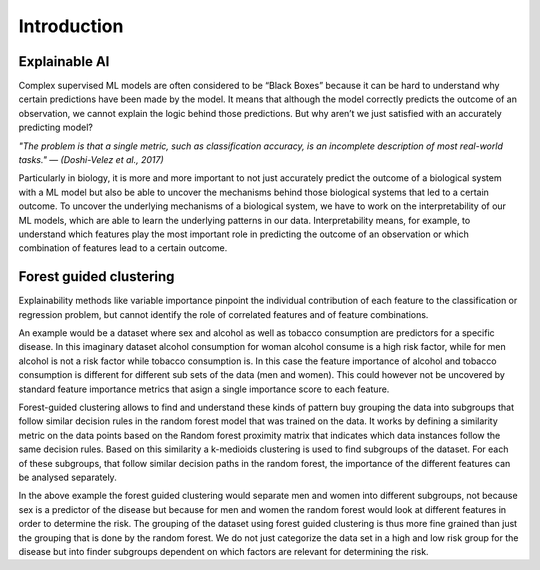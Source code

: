 Introduction
===============

Explainable AI
--------------
Complex supervised ML models are often considered to be “Black Boxes” because it can be hard to understand why certain predictions have been made by the
model. It means that although the model correctly predicts the outcome of an observation, we cannot explain the logic behind those predictions. But why aren’t
we just satisfied with an accurately predicting model?

*"The problem is that a single metric, such as classification accuracy, is an incomplete description of most real-world tasks."
— (Doshi-Velez et al., 2017)*

Particularly in biology, it is more and more important to not just accurately predict
the outcome of a biological system with a ML model but also be able to uncover the
mechanisms behind those biological systems that led to a certain outcome. To
uncover the underlying mechanisms of a biological system, we have to work on the
interpretability of our ML models, which are able to learn the underlying patterns in
our data. Interpretability means, for example, to understand which features play
the most important role in predicting the outcome of an observation or which
combination of features lead to a certain outcome.



Forest guided clustering
------------------------
Explainability methods like variable importance pinpoint the individual contribution of each feature to the classification or regression problem, but cannot
identify the role of correlated features and of feature combinations.

An example would be a dataset where sex and alcohol as well as tobacco consumption are predictors for a specific disease. 
In this imaginary dataset alcohol consumption for woman alcohol consume is a high risk factor, while for men alcohol is not a risk factor while tobacco consumption is. In this case the feature importance of alcohol and tobacco consumption is different for different sub sets of the data (men and women). This could however not be uncovered by standard feature importance metrics that asign a single importance score to each feature.

Forest-guided clustering allows to find and understand these kinds of pattern buy grouping the data into subgroups that follow similar decision rules in the random forest model that was trained on the data.
It works by defining a similarity metric on the data points based on the Random forest proximity matrix that indicates which data instances follow the same decision rules. Based on this similarity a k-medioids clustering is used to find subgroups of the dataset. For each of these subgroups, that follow similar decision paths in the random forest, the importance of the different features can be analysed separately.

.. image:: ../fgclustering.png

In the above example the forest guided clustering would separate men and women into different subgroups, not because sex is a predictor of the disease but because for men and women the random forest would look at different features in order to determine the risk.
The grouping of the dataset using forest guided clustering is thus more fine grained than just the grouping that is done by the random forest. We do not just categorize the data set in a high and low risk group for the disease but into finder subgroups dependent on which factors are relevant for determining the risk.


